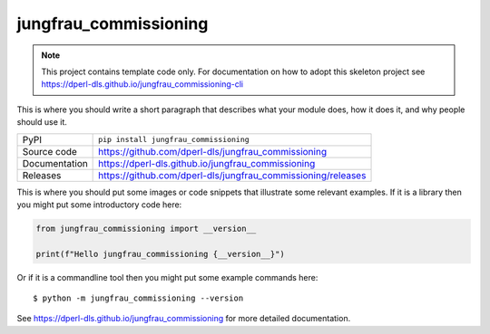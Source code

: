jungfrau_commissioning
===========================

|code_ci| |docs_ci| |coverage| |pypi_version| |license|

.. note::

    This project contains template code only. For documentation on how to
    adopt this skeleton project see
    https://dperl-dls.github.io/jungfrau_commissioning-cli

This is where you should write a short paragraph that describes what your module does,
how it does it, and why people should use it.

============== ==============================================================
PyPI           ``pip install jungfrau_commissioning``
Source code    https://github.com/dperl-dls/jungfrau_commissioning
Documentation  https://dperl-dls.github.io/jungfrau_commissioning
Releases       https://github.com/dperl-dls/jungfrau_commissioning/releases
============== ==============================================================

This is where you should put some images or code snippets that illustrate
some relevant examples. If it is a library then you might put some
introductory code here:

.. code-block:: python

    from jungfrau_commissioning import __version__

    print(f"Hello jungfrau_commissioning {__version__}")

Or if it is a commandline tool then you might put some example commands here::

    $ python -m jungfrau_commissioning --version

.. |code_ci| image:: https://github.com/dperl-dls/jungfrau_commissioning/actions/workflows/code.yml/badge.svg?branch=main
    :target: https://github.com/dperl-dls/jungfrau_commissioning/actions/workflows/code.yml
    :alt: Code CI

.. |docs_ci| image:: https://github.com/dperl-dls/jungfrau_commissioning/actions/workflows/docs.yml/badge.svg?branch=main
    :target: https://github.com/dperl-dls/jungfrau_commissioning/actions/workflows/docs.yml
    :alt: Docs CI

.. |coverage| image:: https://codecov.io/gh/dperl-dls/jungfrau_commissioning/branch/main/graph/badge.svg
    :target: https://codecov.io/gh/dperl-dls/jungfrau_commissioning
    :alt: Test Coverage

.. |pypi_version| image:: https://img.shields.io/pypi/v/jungfrau_commissioning.svg
    :target: https://pypi.org/project/jungfrau_commissioning
    :alt: Latest PyPI version

.. |license| image:: https://img.shields.io/badge/License-Apache%202.0-blue.svg
    :target: https://opensource.org/licenses/Apache-2.0
    :alt: Apache License

..
    Anything below this line is used when viewing README.rst and will be replaced
    when included in index.rst

See https://dperl-dls.github.io/jungfrau_commissioning for more detailed documentation.
